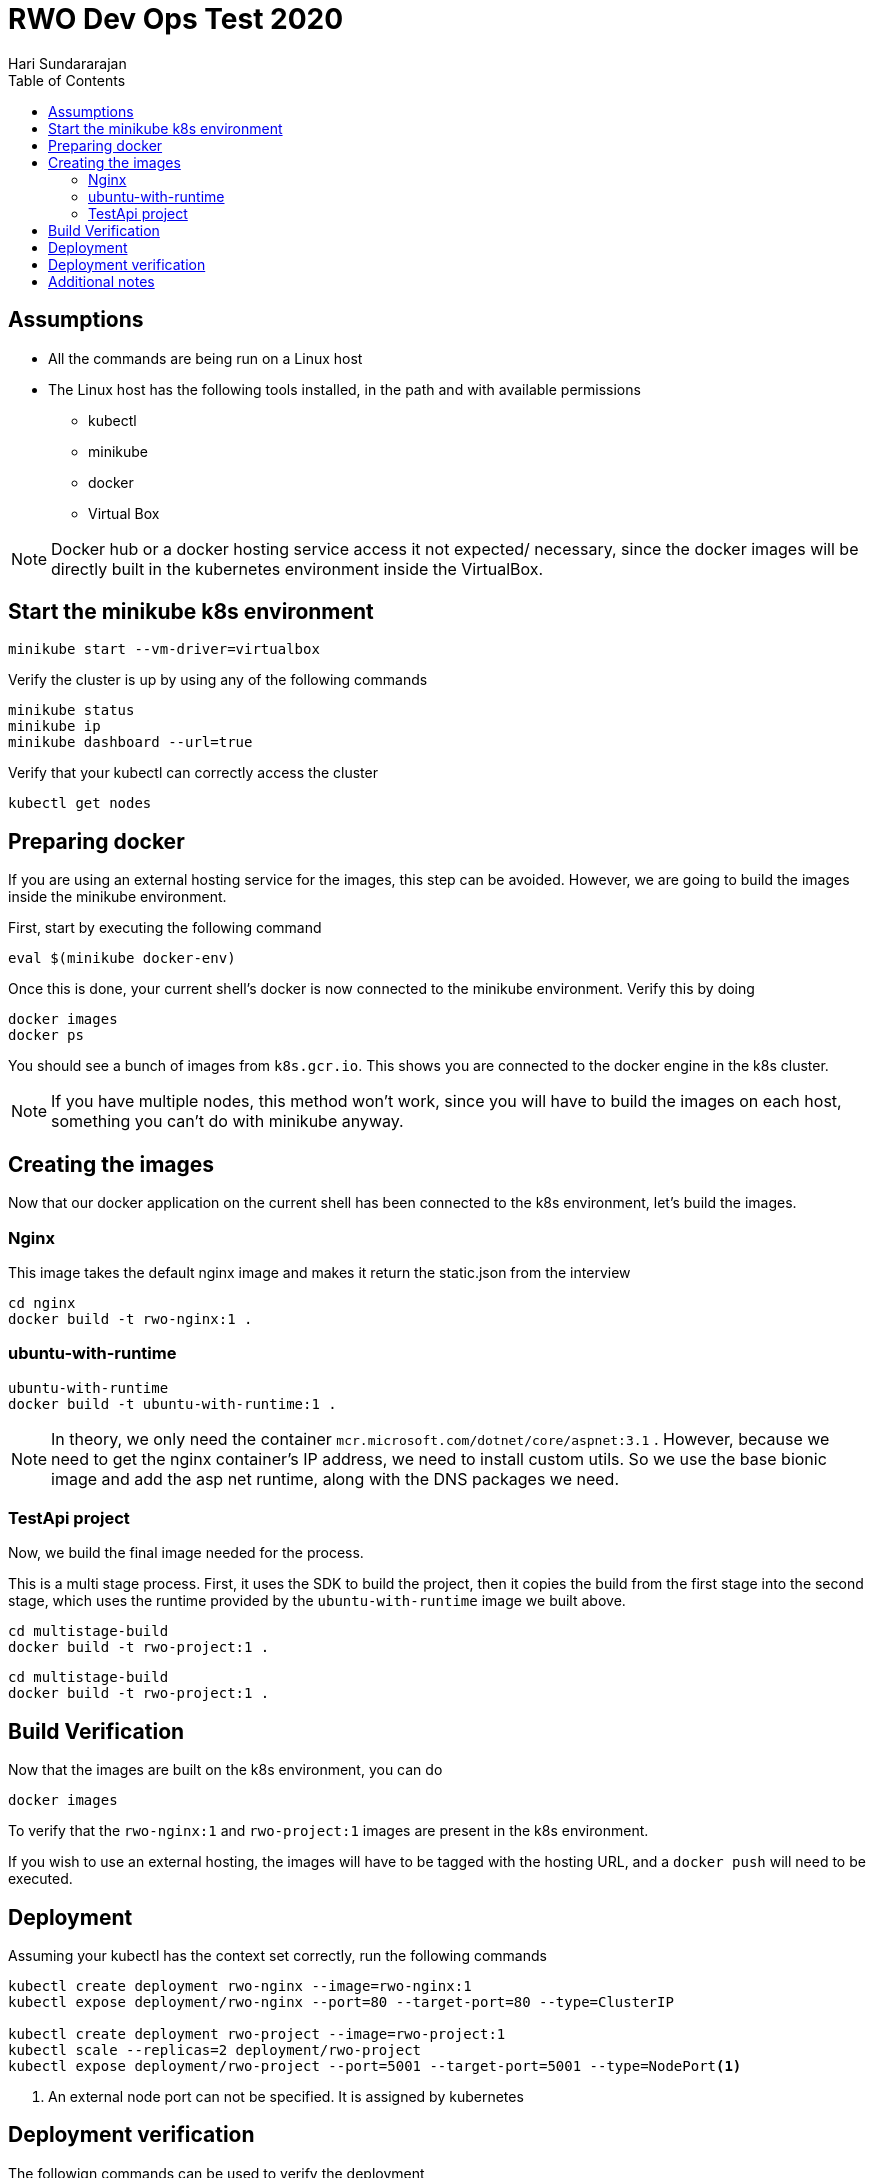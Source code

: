 = RWO Dev Ops Test 2020
Hari Sundararajan
:toc:

== Assumptions

* All the commands are being run on a Linux host
* The Linux host has the following tools installed, in the path and with available permissions
** kubectl
** minikube
** docker
** Virtual Box

NOTE: Docker hub or a docker hosting service access it not expected/ necessary, since the
docker images will be directly built in the kubernetes environment inside the VirtualBox.

== Start the minikube k8s environment

 minikube start --vm-driver=virtualbox

Verify the cluster is up by using any of the following commands

 minikube status
 minikube ip
 minikube dashboard --url=true

Verify that your kubectl can correctly access the cluster

 kubectl get nodes


== Preparing docker

If you are using an external hosting service for the images, this step can be avoided. However,
we are going to build the images inside the minikube environment.

First, start by executing the following command

 eval $(minikube docker-env)

Once this is done, your current shell's docker is now connected to the minikube environment. Verify
this by doing

 docker images
 docker ps


You should see a bunch of images from `k8s.gcr.io`. This shows you are connected to the docker
engine in the k8s cluster.

NOTE: If you have multiple nodes, this method won't work, since you will have to build the images
on each host, something you can't do with minikube anyway.

== Creating the images

Now that our docker application on the current shell has been connected to the k8s environment, let's build
the images.

=== Nginx

This image takes the default nginx image and makes it return the static.json from the interview

[source,bash]
----
cd nginx
docker build -t rwo-nginx:1 .
----

=== ubuntu-with-runtime

[source,bash]
----
ubuntu-with-runtime
docker build -t ubuntu-with-runtime:1 .
----

NOTE: In theory, we only need the container `mcr.microsoft.com/dotnet/core/aspnet:3.1` . However,
because we need to get the nginx container's IP address, we need to install custom utils. So we
use the base bionic image and add the asp net runtime, along with the DNS packages we need.

=== TestApi project

Now, we build the final image needed for the process.

This is a multi stage process. First, it uses the SDK to build the project, then it copies
the build from the first stage into the second stage, which uses the runtime provided by the
`ubuntu-with-runtime` image we built above.

[source,bash]
----
cd multistage-build
docker build -t rwo-project:1 .
----

[source,bash]
----
cd multistage-build
docker build -t rwo-project:1 .
----

== Build Verification

Now that the images are built on the k8s environment, you can do

 docker images

To verify that the `rwo-nginx:1` and `rwo-project:1` images are present in the k8s environment.

If you wish to use an external hosting, the images will have to be tagged with the hosting URL, and
a `docker push` will need to be executed.

== Deployment

Assuming your kubectl has the context set correctly, run the following commands

[source,bash]
----
kubectl create deployment rwo-nginx --image=rwo-nginx:1
kubectl expose deployment/rwo-nginx --port=80 --target-port=80 --type=ClusterIP

kubectl create deployment rwo-project --image=rwo-project:1
kubectl scale --replicas=2 deployment/rwo-project
kubectl expose deployment/rwo-project --port=5001 --target-port=5001 --type=NodePort<1>
----
<1> An external node port can not be specified. It is assigned by kubernetes

== Deployment verification

The followign commands can be used to verify the deployment

[source,bash]
----
kubectl get endpoints<1>
kubectl get services<2>
kubectl get deployments<3>
kubectl get replicasets<4>
kubectl get pods<5>
minikube service list<6>
----
<1> shows all pod IPs and ports
<2> show service details
<3> shows 2 instances of rwo-project and 1 of rwo-nginx
<4> shows 2 instances of rwo-project and 1 of rwo-nginx
<5> you can use this output to run `kubectl log <nodename>` to verify dotnet output
<6> you can access your service using https against the "URL" field output


The output of `minikube service list` should look like this


----
$ minikube service list
|----------------------|---------------------------|--------------|-----------------------------|
|      NAMESPACE       |           NAME            | TARGET PORT  |             URL             |
|----------------------|---------------------------|--------------|-----------------------------|
| default              | kubernetes                | No node port |
| default              | rwo-nginx                 | No node port |
| default              | rwo-project               |         5001 | http://192.168.99.101:30587 |
| kube-system          | kube-dns                  | No node port |
| kubernetes-dashboard | dashboard-metrics-scraper | No node port |
| kubernetes-dashboard | kubernetes-dashboard      | No node port |
|----------------------|---------------------------|--------------|-----------------------------|
----

Since we using self signed certs, you can now access the end point with curl's insecure flag

 curl -k https://192.168.99.101:30587/weatherforecast
 curl -k https://192.168.99.101:30587/weatherforecast/stats
 curl -k https://192.168.99.101:30587/weatherforecast/fetch

Repeatedly pinging `/stats` end point will show both machine 1 and 0 (to show 2 instances)


== Additional notes

* Environment variables are copied once at the time an application is started, but not refreshed. That means
the nginx image should be up and running before the TestApi application is deployed, otherwise it will
not be able to retrieve the nginx node's IP.
* k8s does DNS resolution for services, so a better way to do this would be to access the service by its
name rather than using a environment variable, so that if the service goes down and gets brought back up
with a new IP, the TestApi application will continue to run.
* A self signed cert is created in the multi stage process in the first stage doing building, and is
copied into the final image when running. Otherwise you will see errors about missing certificates
* In prodution, the web site is typically served over 127.0.0.1:80 or 127.0.0.1:443. This is being
over ridden using ASPNETCORE_URLS . Inside the docker container the process has to serve over
0.0.0.0 so that port forwarding to the container can work
* In the original test, the API response example says `https://IP:5001/`. However, ports under 30000
can not be designated as NodePorts when trying to access an application internally. If you exec into
a container and call the command, you can access by using 5001 directly, however outside the kubernetes
cluster you will have to use the NodePort that's randomly assigned (or create a Yaml file with a specific
port)
* Nginx and rwo-project are deployed in the same name space. If you wish to deploy them in different
name spaces, the `runner.sh` needs to refer to the nginx service by its FQDN with the appropriate namespace
instead of the current `default`

